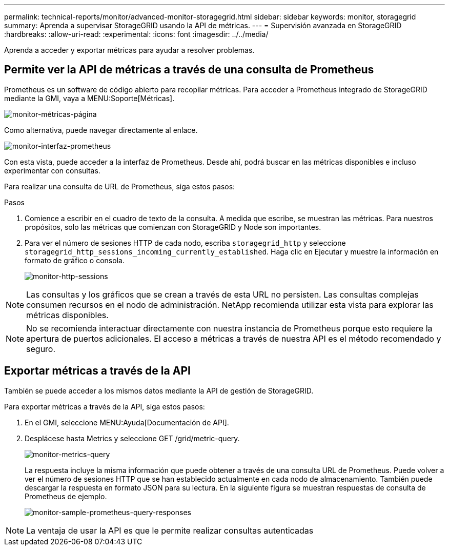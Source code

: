 ---
permalink: technical-reports/monitor/advanced-monitor-storagegrid.html 
sidebar: sidebar 
keywords: monitor, storagegrid 
summary: Aprenda a supervisar StorageGRID usando la API de métricas. 
---
= Supervisión avanzada en StorageGRID
:hardbreaks:
:allow-uri-read: 
:experimental: 
:icons: font
:imagesdir: ../../media/


[role="lead"]
Aprenda a acceder y exportar métricas para ayudar a resolver problemas.



== Permite ver la API de métricas a través de una consulta de Prometheus

Prometheus es un software de código abierto para recopilar métricas. Para acceder a Prometheus integrado de StorageGRID mediante la GMI, vaya a MENU:Soporte[Métricas].

image:monitor/monitor-metrics-page.png["monitor-métricas-página"]

Como alternativa, puede navegar directamente al enlace.

image:monitor/monitor-prometheus-interface.png["monitor-interfaz-prometheus"]

Con esta vista, puede acceder a la interfaz de Prometheus. Desde ahí, podrá buscar en las métricas disponibles e incluso experimentar con consultas.

Para realizar una consulta de URL de Prometheus, siga estos pasos:

.Pasos
. Comience a escribir en el cuadro de texto de la consulta. A medida que escribe, se muestran las métricas. Para nuestros propósitos, solo las métricas que comienzan con StorageGRID y Node son importantes.
. Para ver el número de sesiones HTTP de cada nodo, escriba `storagegrid_http` y seleccione `storagegrid_http_sessions_incoming_currently_established`. Haga clic en Ejecutar y muestre la información en formato de gráfico o consola.
+
image:monitor/monitor-http-sessions.png["monitor-http-sessions"]




NOTE: Las consultas y los gráficos que se crean a través de esta URL no persisten. Las consultas complejas consumen recursos en el nodo de administración. NetApp recomienda utilizar esta vista para explorar las métricas disponibles.


NOTE: No se recomienda interactuar directamente con nuestra instancia de Prometheus porque esto requiere la apertura de puertos adicionales. El acceso a métricas a través de nuestra API es el método recomendado y seguro.



== Exportar métricas a través de la API

También se puede acceder a los mismos datos mediante la API de gestión de StorageGRID.

Para exportar métricas a través de la API, siga estos pasos:

. En el GMI, seleccione MENU:Ayuda[Documentación de API].
. Desplácese hasta Metrics y seleccione GET /grid/metric-query.
+
image:monitor/monitor-metrics-query.png["monitor-metrics-query"]

+
La respuesta incluye la misma información que puede obtener a través de una consulta URL de Prometheus. Puede volver a ver el número de sesiones HTTP que se han establecido actualmente en cada nodo de almacenamiento. También puede descargar la respuesta en formato JSON para su lectura. En la siguiente figura se muestran respuestas de consulta de Prometheus de ejemplo.

+
image:monitor/monitor-sample-prometheus-query-responses.png["monitor-sample-prometheus-query-responses"]




NOTE: La ventaja de usar la API es que le permite realizar consultas autenticadas
